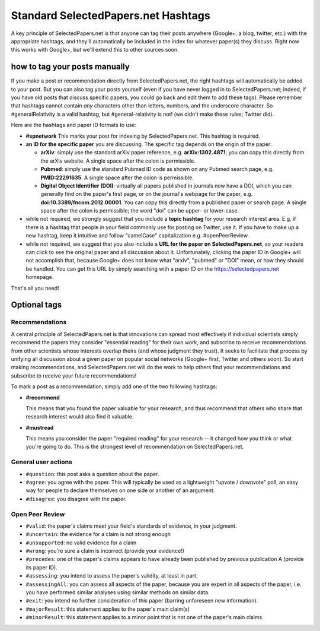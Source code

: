 ####################################
Standard SelectedPapers.net Hashtags
####################################

A key principle of SelectedPapers.net is that anyone can tag their
posts anywhere (Google+, a blog, twitter, etc.) with the appropriate
hashtags, and they'll automatically be included in the index for
whatever paper(s) they discuss.  Right now this works with Google+, 
but we'll extend this to other sources soon.

how to tag your posts manually
------------------------------

If you make a post or recommendation directly from SelectedPapers.net,
the right hashtags will automatically be added to your post.
But you can also tag your posts yourself (even if you
have never logged in to SelectedPapers.net; indeed, if you have
old posts that discuss specific papers, you could go
back and edit them to add these tags).  Please remember
that hashtags cannot contain *any* characters other than
letters, numbers, and the underscore character.  So #generalRelativity
is a valid hashtag, but #general-relativity is not!  (we didn't
make these rules; Twitter did).

Here are the hashtags and paper ID formats to use:

* **#spnetwork**  This marks your post for indexing by 
  SelectedPapers.net.  This hashtag is required.

* **an ID for the specific paper** you are discussing.
  The specific tag depends on the origin of the paper:

  * **arXiv**: simply use the standard arXiv paper
    reference, e.g. **arXiv:1302.4871**; you can copy this
    directly from the arXiv website.  
    A single space after the colon is permissible.

  * **Pubmed**: simply use the standard Pubmed ID code
    as shown on any Pubmed search page, e.g. **PMID:22291635**.
    A single space after the colon is permissible.

  * **Digital Object Identifier (DOI)**: virtually all
    papers published in journals now have a DOI, which you
    can generally find on the paper's first page, or
    on the journal's webpage for the paper,
    e.g. **doi:10.3389/fncom.2012.00001**.  You can copy this
    directly from a published paper or search page.
    A single space after the colon is permissible;
    the word "doi" can be upper- or lower-case.

* while not required, we strongly suggest that you include a
  **topic hashtag** for your research interest area.  E.g. if there
  is a hashtag that people in your field commonly use for
  posting on Twitter, use it.  If you have to make up a new
  hashtag, keep it intuitive and follow "camelCase" capitalization
  e.g. #openPeerReview.

* while not required, we suggest that you also include a **URL
  for the paper on SelectedPapers.net**, so your readers can click to
  see the original paper and all discussion about it.  Unfortunately,
  clicking the paper ID in Google+ will not accomplish that,
  because Google+ does not know what "arxiv", "pubmed" or "DOI"
  mean, or how they should be handled.  You can get this URL
  by simply searching with a paper ID on the 
  https://selectedpapers.net homepage.

That's all you need!

Optional tags 
-------------

Recommendations
...............

A central principle of SelectedPapers.net is that innovations
can spread most effectively if individual scientists simply recommend
the papers they consider "essential reading" for their own work,
and subscribe to receive recommendations from
other scientists whose interests overlap theirs
(and whose judgment they trust).  It seeks to facilitate that
process by unifying all discussion
about a given paper on popular
social networks (Google+ first, Twitter and others
soon).  So start making recommendations,
and SelectedPapers.net will do the work to help others find your
recommendations and subscribe to receive your future recommendations!

To mark a post as a recommendation, simply add one of the
two following hashtags:

* **#recommend**

  This means that you found the paper valuable for your
  research, and thus recommend that others who share that
  research interest would also find it valuable.

* **#mustread**

  This means you consider the paper "required reading" for your
  research -- it changed how you think or what you're going to do.
  This is the strongest level of recommendation on SelectedPapers.net.

General user actions
....................

* ``#question``: this post asks a question about the paper.
* ``#agree``: you agree with the paper.  This will
  typically be used as a lightweight "upvote / downvote" poll,
  an easy way for people to declare themselves on one side or
  another of an argument.
* ``#disagree``: you disagree with the paper.


Open Peer Review
................

* ``#valid``: the paper's claims meet your field's standards of evidence,
  in your judgment.
* ``#uncertain``: the evidence for a claim is not strong enough
* ``#unsupported``: no valid evidence for a claim
* ``#wrong``: you're sure a claim is incorrect (provide your evidence!)

* ``#precedes``: one of the paper's claims
  appears to have already been published by previous publication A
  (provide its paper ID).

* ``#assessing``: you intend to assess the paper's validity,
  at least in part.
* ``#assessingAll``: you can assess all aspects of the paper,
  because you are expert in all aspects of the paper, i.e.
  you have performed similar analyses using similar methods on
  similar data.
* ``#exit``: you intend no further consideration
  of this paper (barring unforeseen new information).

* ``#majorResult``: this statement applies to the paper's main claim(s)
* ``#minorResult``: this statement applies to a minor point that
  is not one of the paper's main claims.

